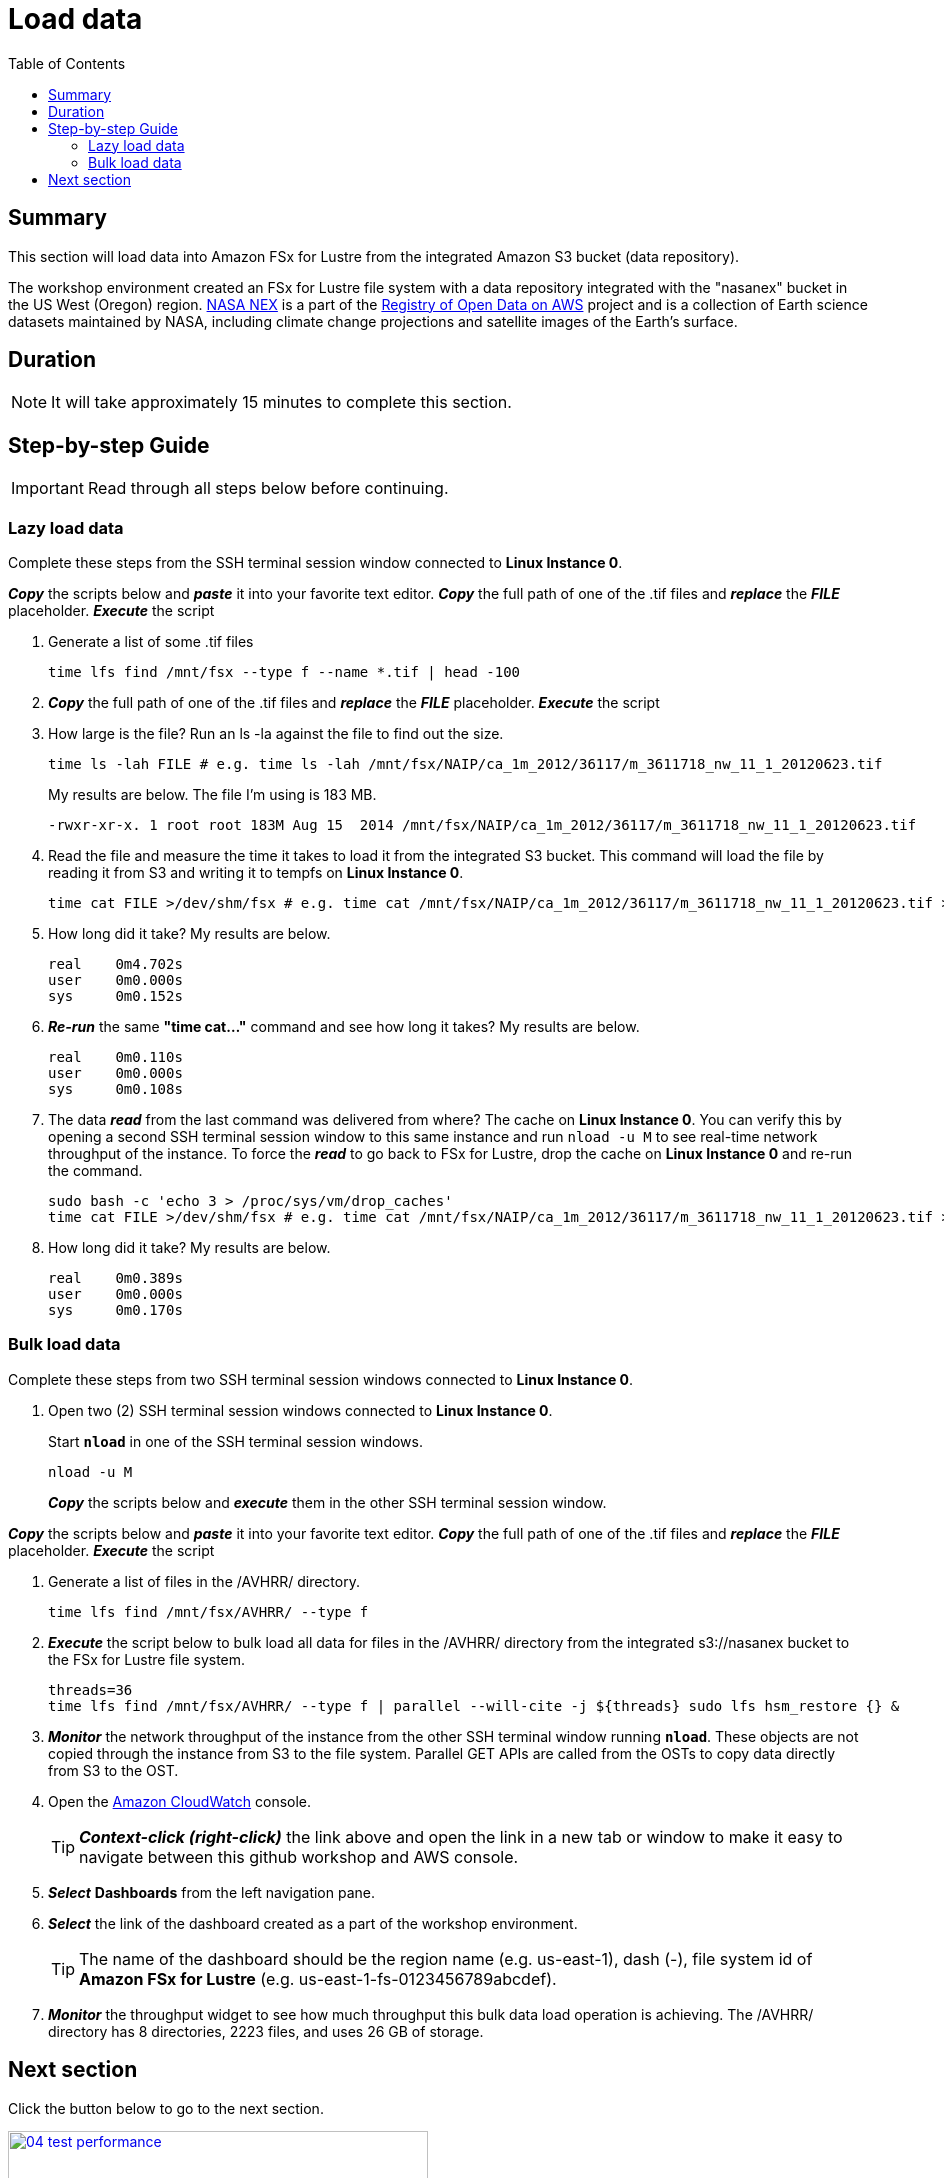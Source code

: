 = Load data
:toc:
:icons:
:linkattrs:
:imagesdir: ../../resources/images


== Summary

This section will load data into Amazon FSx for Lustre from the integrated Amazon S3 bucket (data repository).

The workshop environment created an FSx for Lustre file system with a data repository integrated with the "nasanex" bucket in the US West (Oregon) region. link:https://registry.opendata.aws/nasanex/[NASA NEX] is a part of the link:https://registry.opendata.aws/[Registry of Open Data on AWS] project and is a collection of Earth science datasets maintained by NASA, including climate change projections and satellite images of the Earth's surface.


== Duration

NOTE: It will take approximately 15 minutes to complete this section.


== Step-by-step Guide

IMPORTANT: Read through all steps below before continuing.

=== Lazy load data

Complete these steps from the SSH terminal session window connected to *Linux Instance 0*.

*_Copy_* the scripts below and *_paste_* it into your favorite text editor.
*_Copy_* the full path of one of the .tif files and *_replace_* the *_FILE_* placeholder.
*_Execute_* the script

. Generate a list of some .tif files
+
[source,bash]
----
time lfs find /mnt/fsx --type f --name *.tif | head -100

----
+
. *_Copy_* the full path of one of the .tif files and *_replace_* the *_FILE_* placeholder.
*_Execute_* the script
+
. How large is the file? Run an ls -la against the file to find out the size.
+
[source,bash]
----
time ls -lah FILE # e.g. time ls -lah /mnt/fsx/NAIP/ca_1m_2012/36117/m_3611718_nw_11_1_20120623.tif

----
+
My results are below. The file I'm using is 183 MB.
+
----
-rwxr-xr-x. 1 root root 183M Aug 15  2014 /mnt/fsx/NAIP/ca_1m_2012/36117/m_3611718_nw_11_1_20120623.tif
----
+
. Read the file and measure the time it takes to load it from the integrated S3 bucket. This command will load the file by reading it from S3 and writing it to tempfs on *Linux Instance 0*.
+
[source,bash]
----
time cat FILE >/dev/shm/fsx # e.g. time cat /mnt/fsx/NAIP/ca_1m_2012/36117/m_3611718_nw_11_1_20120623.tif >/dev/shm/fsx

----
+
. How long did it take? My results are below.
+
----
real    0m4.702s
user    0m0.000s
sys     0m0.152s
----
+
. *_Re-run_* the same **"time cat..."** command and see how long it takes? My results are below.
+
[source,bash]
----
real    0m0.110s
user    0m0.000s
sys     0m0.108s
----
+
[qanda]
. The data *_read_* from the last command was delivered from where?
The cache on *Linux Instance 0*. You can verify this by opening a second SSH terminal session window to this same instance and run `nload -u M` to see real-time network throughput of the instance. To force the *_read_* to go back to FSx for Lustre, drop the cache on *Linux Instance 0* and re-run the command.
+
[source,bash]
----
sudo bash -c 'echo 3 > /proc/sys/vm/drop_caches'
time cat FILE >/dev/shm/fsx # e.g. time cat /mnt/fsx/NAIP/ca_1m_2012/36117/m_3611718_nw_11_1_20120623.tif >/dev/shm/fsx

----
+
. How long did it take? My results are below.
+
[source,bash]
----
real	0m0.389s
user	0m0.000s
sys     0m0.170s
----


=== Bulk load data

Complete these steps from two SSH terminal session windows connected to *Linux Instance 0*.

. Open two (2) SSH terminal session windows connected to *Linux Instance 0*.
+
Start `*nload*` in one of the SSH terminal session windows.
+
[source,bash]
----
nload -u M

----
+
*_Copy_* the scripts below and *_execute_* them in the other SSH terminal session window.



*_Copy_* the scripts below and *_paste_* it into your favorite text editor.
*_Copy_* the full path of one of the .tif files and *_replace_* the *_FILE_* placeholder.
*_Execute_* the script

. Generate a list of files in the /AVHRR/ directory.
+
[source,bash]
----
time lfs find /mnt/fsx/AVHRR/ --type f

----
+
. *_Execute_* the script below to bulk load all data for files in the /AVHRR/ directory from the integrated s3://nasanex bucket to the FSx for Lustre file system.
+
----
threads=36
time lfs find /mnt/fsx/AVHRR/ --type f | parallel --will-cite -j ${threads} sudo lfs hsm_restore {} &

----
. *_Monitor_* the network throughput of the instance from the other SSH terminal window running `*nload*`. These objects are not copied through the instance from S3 to the file system. Parallel GET APIs are called from the OSTs to copy data directly from S3 to the OST.


. Open the link:https://console.aws.amazon.com/cloudwatch/[Amazon CloudWatch] console.
+
TIP: *_Context-click (right-click)_* the link above and open the link in a new tab or window to make it easy to navigate between this github workshop and AWS console.
+
. *_Select_* *Dashboards* from the left navigation pane.
. *_Select_* the link of the dashboard created as a part of the workshop environment.
+
TIP: The name of the dashboard should be the region name (e.g. us-east-1), dash (-), file system id of *Amazon FSx for Lustre* (e.g. us-east-1-fs-0123456789abcdef).
. *_Monitor_* the throughput widget to see how much throughput this bulk data load operation is achieving. The /AVHRR/ directory has 8 directories, 2223 files, and uses 26 GB of storage.


== Next section

Click the button below to go to the next section.

image::04-test-performance.png[link=../04-test-performance/, align="left",width=420]




